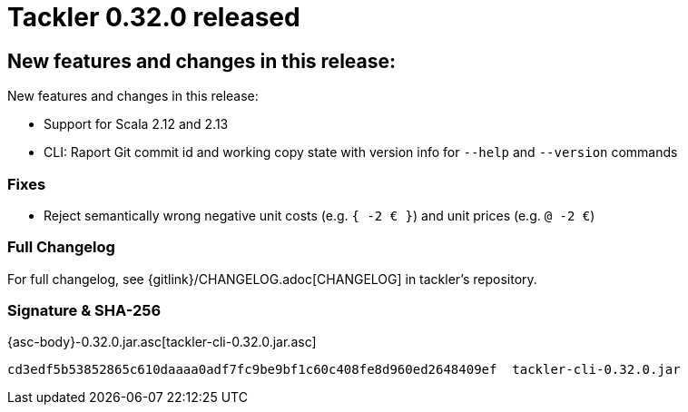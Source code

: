 = Tackler 0.32.0 released
:page-date: 2019-09-22 22:30:00 +0300
:page-author: 35vlg84
:page-version: 0.32.0
:page-category: release



== New features and changes in this release:

New features and changes in this release:

 * Support for Scala 2.12 and 2.13
 * CLI: Raport Git commit id and working copy state with version info for  `--help` and `--version` commands


=== Fixes

* Reject semantically wrong negative unit costs (e.g. `{ -2 € }`) and unit prices (e.g. `@ -2 €`)


=== Full Changelog

For full changelog, see {gitlink}/CHANGELOG.adoc[CHANGELOG] in tackler's repository.

=== Signature & SHA-256

{asc-body}-0.32.0.jar.asc[tackler-cli-0.32.0.jar.asc]

....
cd3edf5b53852865c610daaaa0adf7fc9be9bf1c60c408fe8d960ed2648409ef  tackler-cli-0.32.0.jar
....
